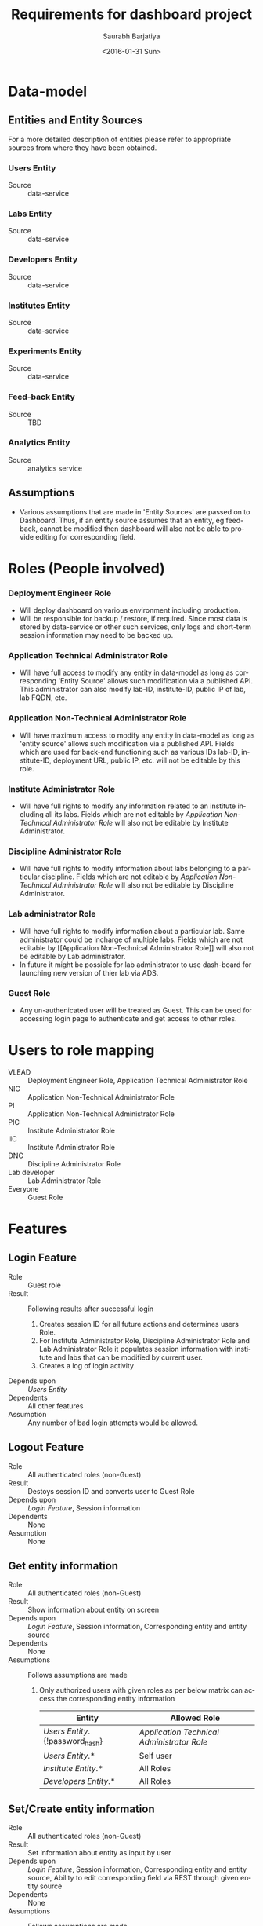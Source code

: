 #+TITLE: Requirements for dashboard project
#+DATE: <2016-01-31 Sun>
#+AUTHOR: Saurabh Barjatiya
#+EMAIL: saurabh@sbarjatiya.com
#+OPTIONS: ':nil *:t -:t ::t <:t H:3 \n:nil ^:t arch:headline
#+OPTIONS: author:t c:nil creator:comment d:(not "LOGBOOK") date:t
#+OPTIONS: e:t email:nil f:t inline:t num:t p:nil pri:nil stat:t
#+OPTIONS: tags:t tasks:t tex:t timestamp:t toc:t todo:t |:t
#+CREATOR: Emacs 24.4.1 (Org mode 8.2.10)
#+DESCRIPTION:
#+EXCLUDE_TAGS: noexport
#+KEYWORDS:
#+LANGUAGE: en
#+SELECT_TAGS: export

* Data-model
** Entities and Entity Sources
   For a more detailed description of entities please refer to
   appropriate sources from where they have been obtained.
*** Users Entity 
    - Source :: data-service
*** Labs Entity
    - Source :: data-service
*** Developers Entity
    - Source :: data-service
*** Institutes Entity
    - Source :: data-service
*** Experiments Entity
    - Source :: data-service
*** Feed-back Entity
    - Source :: TBD
*** Analytics Entity
    - Source :: analytics service
** Assumptions
   - Various assumptions that are made in 'Entity Sources' are passed
     on to Dashboard.  Thus, if an entity source assumes that an
     entity, eg feed-back, cannot be modified then dashboard will also
     not be able to provide editing for corresponding field.
* Roles (People involved)
*** Deployment Engineer Role
    - Will deploy dashboard on various environment including production.
    - Will be responsible for backup / restore, if required.  Since
      most data is stored by data-service or other such services, only
      logs and short-term session information may need to be backed
      up.
*** Application Technical Administrator Role
    - Will have full access to modify any entity in data-model as long
      as corresponding 'Entity Source' allows such modification via a
      published API.  This administrator can also modify lab-ID,
      institute-ID, public IP of lab, lab FQDN, etc. 
*** Application Non-Technical Administrator Role
    - Will have maximum access to modify any entity in data-model as
      long as 'entity source' allows such modification via a published
      API.  Fields which are used for back-end functioning such as
      various IDs lab-ID, institute-ID, deployment URL, public IP,
      etc. will not be editable by this role.
*** Institute Administrator Role
    - Will have full rights to modify any information related to an
      institute including all its labs.  Fields which are not editable
      by [[Application Non-Technical Administrator Role]] will also not be
      editable by Institute Administrator. 
*** Discipline Administrator Role
    - Will have full rights to modify information about labs belonging
      to a particular discipline.  Fields which are not editable by
      [[Application Non-Technical Administrator Role]] will also not be
      editable by Discipline Administrator.
*** Lab administrator Role
    - Will have full rights to modify information about a particular
      lab.  Same administrator could be incharge of multiple labs.
      Fields which are not editable by [[Application Non-Technical
      Administrator Role]] will also not be editable by Lab
      administrator.
    - In future it might be possible for lab administrator to use
      dash-board for launching new version of thier lab via ADS.
*** Guest Role
    - Any un-authenicated user will be treated as Guest.  This can be
      used for accessing login page to authenticate and get access to
      other roles.
* Users to role mapping
  - VLEAD :: Deployment Engineer Role, Application Technical
             Administrator Role
  - NIC :: Application Non-Technical Administrator Role
  - PI :: Application Non-Technical Administrator Role
  - PIC :: Institute Administrator Role
  - IIC :: Institute Administrator Role
  - DNC :: Discipline Administrator Role
  - Lab developer :: Lab Administrator Role
  - Everyone :: Guest Role
* Features 
** Login Feature
   - Role :: Guest role
   - Result :: Following results after successful login
     1. Creates session ID for all future actions and determines users
        Role.  
     2. For Institute Administrator Role, Discipline Administrator
        Role and Lab Administrator Role it populates session
        information with institute and labs that can be modified by
        current user.
     3. Creates a log of login activity
   - Depends upon :: [[Users Entity]]
   - Dependents :: All other features
   - Assumption :: Any number of bad login attempts would be allowed.  
** Logout Feature
   - Role :: All authenticated roles (non-Guest)
   - Result :: Destoys session ID and converts user to Guest Role 
   - Depends upon :: [[Login Feature]], Session information
   - Dependents :: None
   - Assumption :: None
** Get entity information
   - Role :: All authenticated roles (non-Guest)
   - Result :: Show information about entity on screen
   - Depends upon :: [[Login Feature]], Session information, Corresponding
                     entity and entity source
   - Dependents :: None
   - Assumptions :: Follows assumptions are made 
     1. Only authorized users with given roles as per below matrix can
        access the corresponding entity information
        |-------------------------------+------------------------------------------|
        | *Entity*                      | *Allowed Role*                           |
        |-------------------------------+------------------------------------------|
        | [[Users Entity]].{!password_hash} | [[Application Technical Administrator Role]] |
        | [[Users Entity]].*                | Self user                                |
        |-------------------------------+------------------------------------------|
        | [[Institute Entity]].*            | All Roles                                |
        |-------------------------------+------------------------------------------|
        | [[Developers Entity]].*           | All Roles                                |
        |-------------------------------+------------------------------------------|

** Set/Create entity information
   - Role :: All authenticated roles (non-Guest)
   - Result :: Set information about entity as input by user
   - Depends upon :: [[Login Feature]], Session information, Corresponding
                     entity and entity source, Ability to edit
                     corresponding field via REST through given entity
                     source
   - Dependents :: None
   - Assumptions :: Follows assumptions are made 
     1. Validation of whether a particular value is acceptable for
        given entity should be performed bv corresponding
        data-service.  Dashboard will not perform validation
        internally.
     2. Only authorized users with given roles as per below matrix can
        access the corresponding entity information
        |--------------------------------------------------+----------------------------------------------|
        | *Entity*                                         | *Allowed Role*                               |
        |--------------------------------------------------+----------------------------------------------|
        | All entitites                                    | [[Application Technical Administrator Role]]     |
        |--------------------------------------------------+----------------------------------------------|
        | [[Users Entity]].{password_hash}                     | Self user                                    |
        | [[Users_Entity]].{mobile_number}                     | Self user                                    |
        | [[Users_Entity]].{!email,!password_hash}             | [[Application Non-Technical Administrator Role]] |
        |--------------------------------------------------+----------------------------------------------|
        | [[Institute Entity]].{!institute_id,!institute_code} | [[Application Non-Technical Administrator Role]] |
        |                                                  | Corresponding [[Institute Administrator Role]]   |
        |--------------------------------------------------+----------------------------------------------|
        | [[Labs Entity]].{!lab_id,!lab_code,                  | [[Application Non-Technical Administrator Role]] |
        | !public_ip,!hosted_url,!hosted_version,          | Corresponding [[Institute Administrator Role]]   |
        | !deployment_engineer}                            | Corresponding [[Discipline Administrator Role]]  |
        |                                                  | Corresponding [[Lab Administrator Role]]         |
        |--------------------------------------------------+----------------------------------------------|
** Re-deploy lab
   - Role :: Corresponding [[Lab administrator Role]], Corresponding
             [[Institute administratrator Role]], Corresponding
             [[Discipline Administrator Role]], [[Application Technical
             Administrator Role]], 
   - Result :: Deploys lab on a new Virtual-Instance (VI) using ADS
               (Auto-deployment service), ADS terminates old instance,
               Hooks update various DNS, etc. configuration for lab to
               become accessible publicly.
   - Depends upon :: [[Login Feature]], Session information, ADS facility
                     to re-deploy a lab using API
   - Dependents :: None
   - Assumptions :: Deployment failures, if any, would be handled by
                    ADS service.  Dashboard will not check for
                    deployment failures.
* Workflow (Task/Action)
** Login Workflow
   1. Open http://dashboard.vlabs.ac.in/
   2. Enter email ID in email address field
   3. Enter password in password field.
   4. Click login button or press return key.
** Logout Workflow
   1. Follow [[Login Workflow]]
   2. Click on logout link on screen.
** Change password
   1. Follow [[Login Workflow]] 
   2. Click on [[Change password]] link on screen.
** TODO Get information about labs (List / Detailed)
   - By institute
   - By domain/discipline
   - By developer
   - Integration level
   - Technologies used by a lab
** TODO Update information about institute
** TODO Search and/or Advanced Search
   - By lab ID
* TODO User Interaction Model 
* TODO Wire-frames
* TODO Release plan with versions
* Queries
  1. Is [[Discpline administrator]] role required?
  2. Do we need *Register* feature? 
